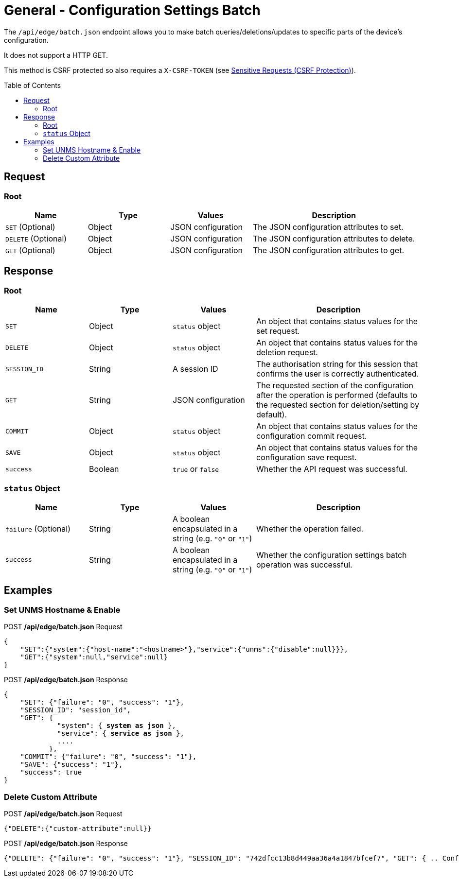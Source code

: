 = General - Configuration Settings Batch
:toc: preamble

The `/api/edge/batch.json` endpoint allows you to make batch queries/deletions/updates to specific parts of the device's configuration.

It does not support a HTTP GET.

This method is CSRF protected so also requires a `X-CSRF-TOKEN` (see link:../README.adoc#Sensitive-Requests-CSRF-Protection[Sensitive Requests (CSRF Protection)]).

== Request

=== Root

[cols="1,1,1,2", options="header"] 
|===
|Name
|Type
|Values
|Description

|`SET` (Optional)
|Object
|JSON configuration
|The JSON configuration attributes to set.

|`DELETE` (Optional)
|Object
|JSON configuration
|The JSON configuration attributes to delete.

|`GET` (Optional)
|Object
|JSON configuration
|The JSON configuration attributes to get.
|===

== Response

=== Root

[cols="1,1,1,2", options="header"] 
|===
|Name
|Type
|Values
|Description

|`SET`
|Object
|`status` object
|An object that contains status values for the set request.

|`DELETE`
|Object
|`status` object
|An object that contains status values for the deletion request.

|`SESSION_ID`
|String
|A session ID
|The authorisation string for this session that confirms the user is correctly authenticated.

|`GET`
|String
|JSON configuration
|The requested section of the configuration after the operation is performed (defaults to the requested section for deletion/setting by default).

|`COMMIT`
|Object
|`status` object
|An object that contains status values for the configuration commit request.

|`SAVE`
|Object
|`status` object
|An object that contains status values for the configuration save request.

|`success`
|Boolean
|`true` or `false`
|Whether the API request was successful.
|===

=== `status` Object

[cols="1,1,1,2", options="header"] 
|===
|Name
|Type
|Values
|Description

|`failure` (Optional)
|String
|A boolean encapsulated in a string (e.g. `"0"` or `"1"`)
|Whether the operation failed.

|`success`
|String
|A boolean encapsulated in a string (e.g. `"0"` or `"1"`)
|Whether the configuration settings batch operation was successful.
|===

== Examples

=== Set UNMS Hostname & Enable
.POST */api/edge/batch.json* Request
[source,json]
----
{
    "SET":{"system":{"host-name":"<hostname>"},"service":{"unms":{"disable":null}}},
    "GET":{"system":null,"service":null}
}
----

.POST */api/edge/batch.json* Response
[source,json,subs="+quotes"]
----
{
    "SET": {"failure": "0", "success": "1"}, 
    "SESSION_ID": "session_id", 
    "GET": {
             "system": { *system as json* }, 
             "service": { *service as json* }, 
             ....
           },
    "COMMIT": {"failure": "0", "success": "1"}, 
    "SAVE": {"success": "1"}, 
    "success": true
}
----

=== Delete Custom Attribute

.POST */api/edge/batch.json* Request
[source,json]
----
{"DELETE":{"custom-attribute":null}}
----

.POST */api/edge/batch.json* Response
[source,json,subs="+quotes"]
----
{"DELETE": {"failure": "0", "success": "1"}, "SESSION_ID": "742dfcc13b8d449aa36a4a1847bfcef7", "GET": { .. Configuration .. }, "COMMIT": {"failure": "0", "success": "1"}, "SAVE": {"success": "1"}, "success": true}
----
